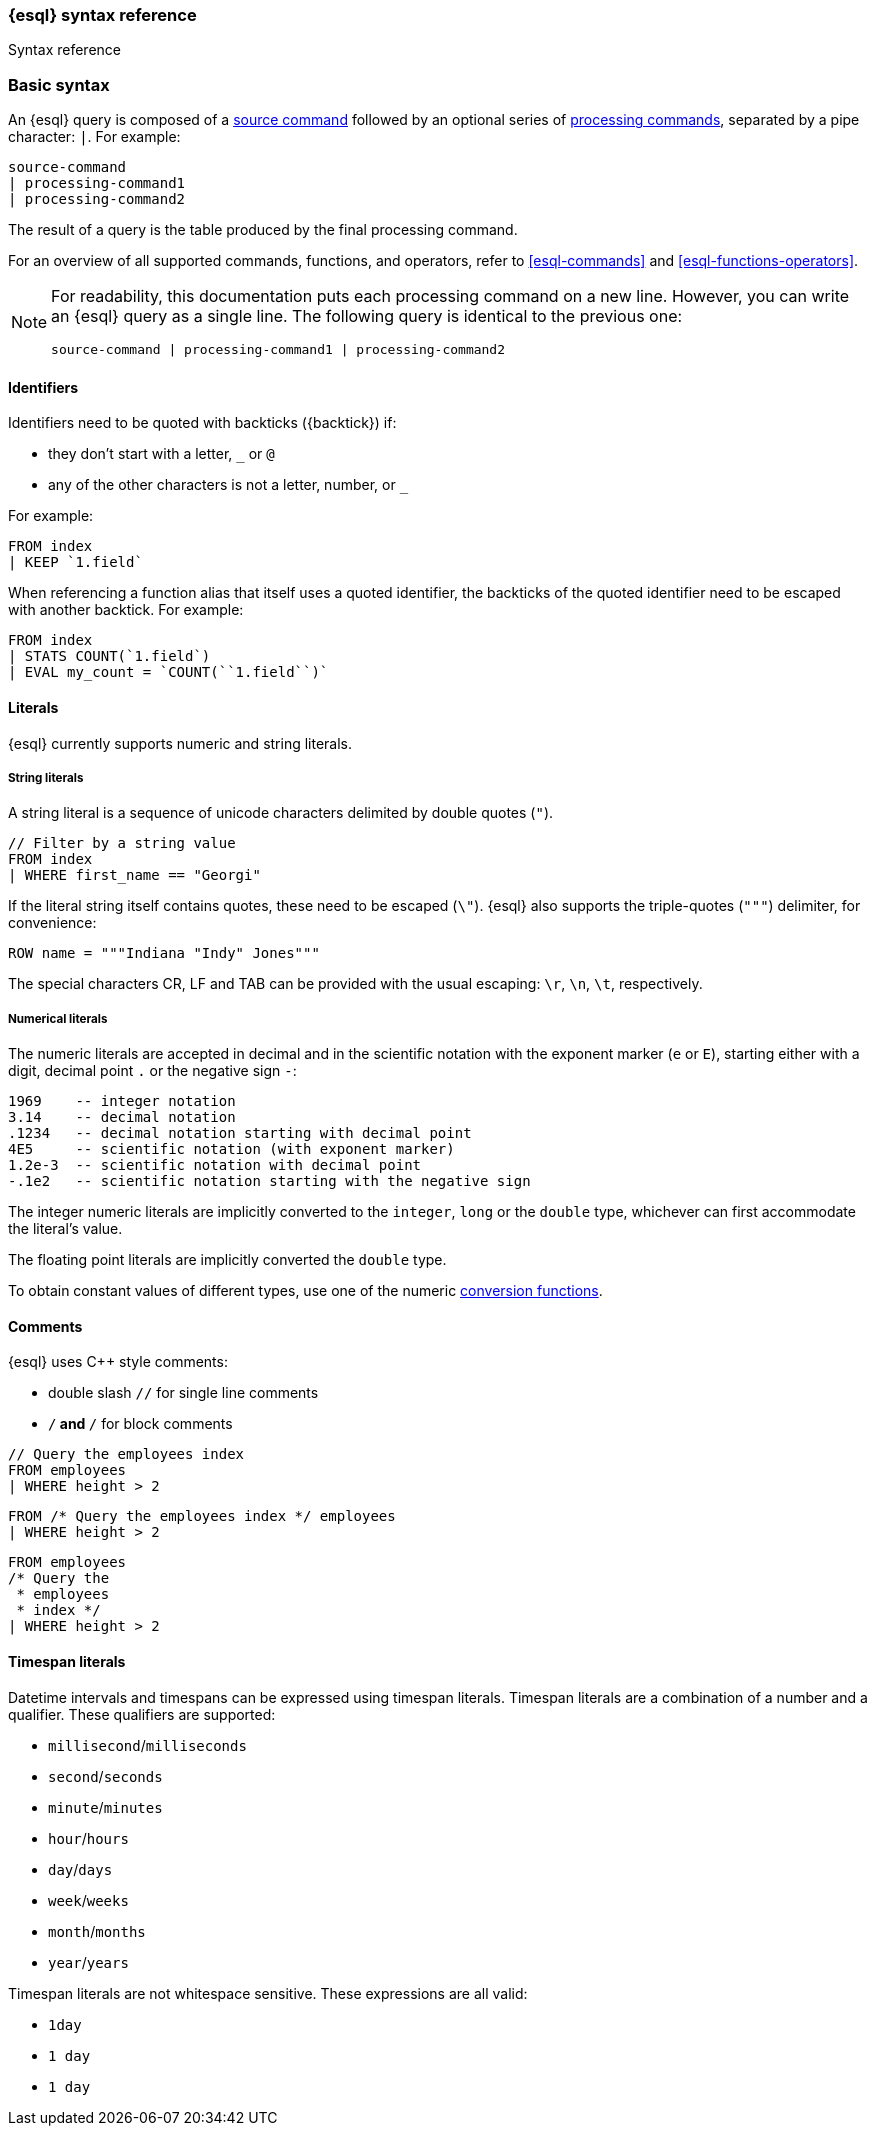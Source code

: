 [[esql-syntax]]
=== {esql} syntax reference

++++
<titleabbrev>Syntax reference</titleabbrev>
++++

[discrete]
[[esql-basic-syntax]]
=== Basic syntax

An {esql} query is composed of a <<esql-commands,source command>> followed
by an optional series of <<esql-commands,processing commands>>,
separated by a pipe character: `|`. For example:

[source,esql]
----
source-command
| processing-command1
| processing-command2
----

The result of a query is the table produced by the final processing command.

For an overview of all supported commands, functions, and operators, refer to <<esql-commands>> and <<esql-functions-operators>>.

[NOTE]
====
For readability, this documentation puts each processing command on a new
line. However, you can write an {esql} query as a single line. The following
query is identical to the previous one:

[source,esql]
----
source-command | processing-command1 | processing-command2
----
====

[discrete]
[[esql-identifiers]]
==== Identifiers

Identifiers need to be quoted with backticks (+{backtick}+) if:

* they don't start with a letter, `_` or `@`
* any of the other characters is not a letter, number, or `_`

For example:

[source,esql]
----
FROM index
| KEEP `1.field`
----

When referencing a function alias that itself uses a quoted identifier, the
backticks of the quoted identifier need to be escaped with another backtick. For
example:

[source,esql]
----
FROM index
| STATS COUNT(`1.field`)
| EVAL my_count = `COUNT(``1.field``)`
----

[discrete]
[[esql-literals]]
==== Literals

{esql} currently supports numeric and string literals.

[discrete]
[[esql-string-literals]]
===== String literals

A string literal is a sequence of unicode characters delimited by double
quotes (`"`).

[source,esql]
----
// Filter by a string value
FROM index
| WHERE first_name == "Georgi"
----

If the literal string itself contains quotes, these need to be escaped (`\\"`).
{esql} also supports the triple-quotes (`"""`) delimiter, for convenience:

[source,esql]
----
ROW name = """Indiana "Indy" Jones"""
----

The special characters CR, LF and TAB can be provided with the usual escaping:
`\r`, `\n`, `\t`, respectively.

[discrete]
[[esql-numeric-literals]]
===== Numerical literals

The numeric literals are accepted in decimal and in the scientific notation
with the exponent marker (`e` or `E`), starting either with a digit, decimal
point `.` or the negative sign `-`:

[source, sql]
----
1969    -- integer notation
3.14    -- decimal notation
.1234   -- decimal notation starting with decimal point
4E5     -- scientific notation (with exponent marker)
1.2e-3  -- scientific notation with decimal point
-.1e2   -- scientific notation starting with the negative sign
----

The integer numeric literals are implicitly converted to the `integer`, `long`
or the `double` type, whichever can first accommodate the literal's value.

The floating point literals are implicitly converted the `double` type.

To obtain constant values of different types, use one of the numeric
<<esql-type-conversion-functions, conversion functions>>.


[discrete]
[[esql-comments]]
==== Comments
{esql} uses C++ style comments:

* double slash `//` for single line comments
* `/*` and `*/` for block comments

[source,esql]
----
// Query the employees index
FROM employees
| WHERE height > 2
----

[source,esql]
----
FROM /* Query the employees index */ employees
| WHERE height > 2
----

[source,esql]
----
FROM employees
/* Query the
 * employees
 * index */
| WHERE height > 2
----

[discrete]
[[esql-timespan-literals]]
==== Timespan literals

Datetime intervals and timespans can be expressed using timespan literals.
Timespan literals are a combination of a number and a qualifier. These
qualifiers are supported:

* `millisecond`/`milliseconds`
* `second`/`seconds`
* `minute`/`minutes`
* `hour`/`hours`
* `day`/`days`
* `week`/`weeks`
* `month`/`months`
* `year`/`years`

Timespan literals are not whitespace sensitive. These expressions are all valid:

* `1day`
* `1 day`
* `1       day`
